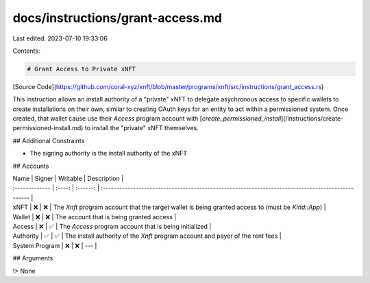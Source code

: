 docs/instructions/grant-access.md
=================================

Last edited: 2023-07-10 19:33:06

Contents:

.. code-block:: md

    # Grant Access to Private xNFT

[Source Code](https://github.com/coral-xyz/xnft/blob/master/programs/xnft/src/instructions/grant_access.rs)

This instruction allows an install authority of a "private" xNFT to delegate asychronous access to specific wallets to create installations on their own, similar to creating OAuth keys for an entity to act within a permissioned system. Once created, that wallet cause use their `Access` program account with [`create_permissioned_install`](/instructions/create-permissioned-install.md) to install the "private" xNFT themselves.

## Additional Constraints

- The signing authority is the install authority of the xNFT

## Accounts

| Name           | Signer | Writable | Description                                                                                        |
| :------------- | :----: | :------: | :------------------------------------------------------------------------------------------------- |
| xNFT           |   ❌   |    ❌    | The `Xnft` program account that the target wallet is being granted access to (must be `Kind::App`) |
| Wallet         |   ❌   |    ❌    | The account that is being granted access                                                           |
| Access         |   ❌   |    ✅    | The `Access` program account that is being initialized                                             |
| Authority      |   ✅   |    ✅    | The install authority of the `Xnft` program account and payer of the rent fees                     |
| System Program |   ❌   |    ❌    | ---                                                                                                |

## Arguments

!> None


